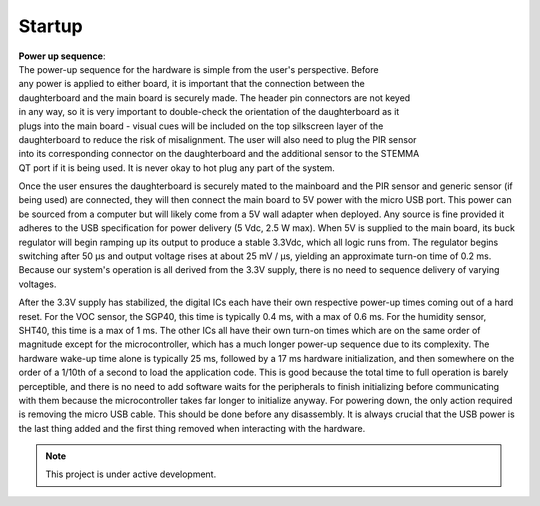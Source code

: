 #######
Startup
#######

| **Power up sequence**:
| The power-up sequence for the hardware is simple from the user's perspective. Before
| any power is applied to either board, it is important that the connection between the
| daughterboard and the main board is securely made. The header pin connectors are not keyed
| in any way, so it is very important to double-check the orientation of the daughterboard as it
| plugs into the main board - visual cues will be included on the top silkscreen layer of the
| daughterboard to reduce the risk of misalignment. The user will also need to plug the PIR sensor
| into its corresponding connector on the daughterboard and the additional sensor to the STEMMA
| QT port if it is being used. It is never okay to hot plug any part of the system.

Once the user ensures the daughterboard is securely mated to the mainboard and the PIR
sensor and generic sensor (if being used) are connected, they will then connect the main board
to 5V power with the micro USB port. This power can be sourced from a computer but will likely
come from a 5V wall adapter when deployed. Any source is fine provided it adheres to the USB
specification for power delivery (5 Vdc, 2.5 W max).
When 5V is supplied to the main board, its buck regulator will begin ramping up its output
to produce a stable 3.3Vdc, which all logic runs from. The regulator begins switching after 50 μs
and output voltage rises at about 25 mV / μs, yielding an approximate turn-on time of 0.2 ms.
Because our system's operation is all derived from the 3.3V supply, there is no need to sequence
delivery of varying voltages.

After the 3.3V supply has stabilized, the digital ICs each have their own respective
power-up times coming out of a hard reset. For the VOC sensor, the SGP40, this time is typically
0.4 ms, with a max of 0.6 ms. For the humidity sensor, SHT40, this time is a max of 1 ms. The
other ICs all have their own turn-on times which are on the same order of magnitude except for
the microcontroller, which has a much longer power-up sequence due to its complexity. The
hardware wake-up time alone is typically 25 ms, followed by a 17 ms hardware initialization, and
then somewhere on the order of a 1/10th of a second to load the application code. This is good
because the total time to full operation is barely perceptible, and there is no need to add software
waits for the peripherals to finish initializing before communicating with them because the
microcontroller takes far longer to initialize anyway.
For powering down, the only action required is removing the micro USB cable. This should
be done before any disassembly. It is always crucial that the USB power is the last thing added
and the first thing removed when interacting with the hardware.

.. note::

   This project is under active development.
